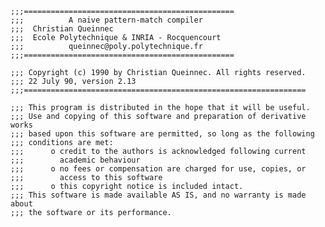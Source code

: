 #+BEGIN_SRC
;;;===============================================
;;;          A naive pattern-match compiler
;;;  Christian Queinnec   
;;;  Ecole Polytechnique & INRIA - Rocquencourt
;;;          queinnec@poly.polytechnique.fr
;;;===============================================

;;; Copyright (c) 1990 by Christian Queinnec. All rights reserved.
;;; 22 July 90, version 2.13
;;;===============================================================

;;; This program is distributed in the hope that it will be useful.
;;; Use and copying of this software and preparation of derivative works
;;; based upon this software are permitted, so long as the following
;;; conditions are met:
;;;      o credit to the authors is acknowledged following current
;;;        academic behaviour
;;;      o no fees or compensation are charged for use, copies, or
;;;        access to this software
;;;      o this copyright notice is included intact.
;;; This software is made available AS IS, and no warranty is made
about 
;;; the software or its performance. 
#+END_SRC

